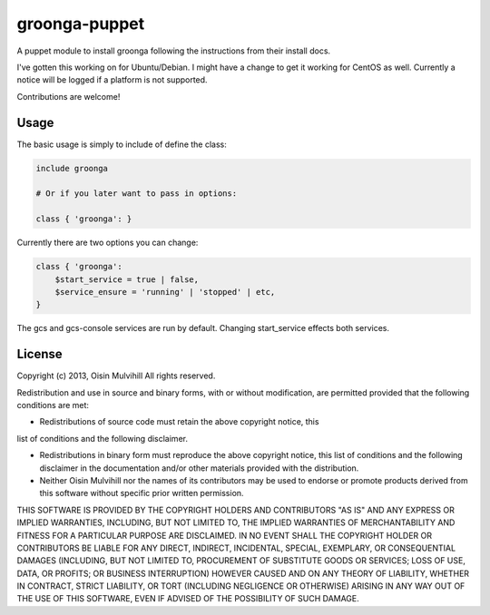 groonga-puppet
==============

A puppet module to install groonga following the instructions from their
install docs.

I've gotten this working on for Ubuntu/Debian. I might have a change to get it
working for CentOS as well. Currently a notice will be logged if a platform is
not supported.

Contributions are welcome!

Usage
-----

The basic usage is simply to include of define the class:

.. code-block:: puppet

    include groonga

    # Or if you later want to pass in options:

    class { 'groonga': }

Currently there are two options you can change:

.. code-block:: puppet

    class { 'groonga':
        $start_service = true | false,
        $service_ensure = 'running' | 'stopped' | etc,
    }

The gcs and gcs-console services are run by default. Changing start_service
effects both services.


License
-------

Copyright (c) 2013, Oisin Mulvihill
All rights reserved.

Redistribution and use in source and binary forms, with or without
modification, are permitted provided that the following conditions are met:

* Redistributions of source code must retain the above copyright notice, this
list of conditions and the following disclaimer.

* Redistributions in binary form must reproduce the above copyright notice, this list of conditions and the following disclaimer in the documentation and/or other materials provided with the distribution.

* Neither Oisin Mulvihill nor the names of its contributors may be used to endorse or promote products derived from this software without specific prior written permission.

THIS SOFTWARE IS PROVIDED BY THE COPYRIGHT HOLDERS AND CONTRIBUTORS "AS IS" AND ANY EXPRESS OR IMPLIED WARRANTIES, INCLUDING, BUT NOT LIMITED TO, THE IMPLIED WARRANTIES OF MERCHANTABILITY AND FITNESS FOR A PARTICULAR PURPOSE ARE DISCLAIMED. IN NO EVENT SHALL THE COPYRIGHT HOLDER OR CONTRIBUTORS BE LIABLE FOR ANY DIRECT, INDIRECT, INCIDENTAL, SPECIAL, EXEMPLARY, OR CONSEQUENTIAL DAMAGES (INCLUDING, BUT NOT LIMITED TO, PROCUREMENT OF SUBSTITUTE GOODS OR SERVICES; LOSS OF USE, DATA, OR PROFITS; OR BUSINESS INTERRUPTION) HOWEVER CAUSED AND ON ANY THEORY OF LIABILITY, WHETHER IN CONTRACT, STRICT LIABILITY, OR TORT (INCLUDING NEGLIGENCE OR OTHERWISE) ARISING IN ANY WAY OUT OF THE USE OF THIS SOFTWARE, EVEN IF ADVISED OF THE POSSIBILITY OF SUCH DAMAGE.

